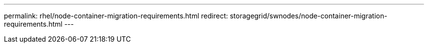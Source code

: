 ---
permalink: rhel/node-container-migration-requirements.html
redirect: storagegrid/swnodes/node-container-migration-requirements.html
---
